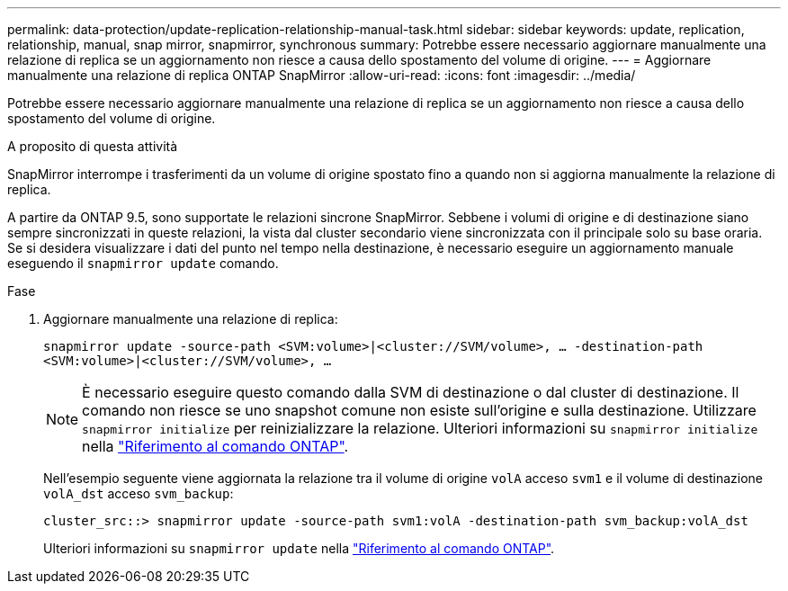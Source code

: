 ---
permalink: data-protection/update-replication-relationship-manual-task.html 
sidebar: sidebar 
keywords: update, replication, relationship, manual, snap mirror, snapmirror, synchronous 
summary: Potrebbe essere necessario aggiornare manualmente una relazione di replica se un aggiornamento non riesce a causa dello spostamento del volume di origine. 
---
= Aggiornare manualmente una relazione di replica ONTAP SnapMirror
:allow-uri-read: 
:icons: font
:imagesdir: ../media/


[role="lead"]
Potrebbe essere necessario aggiornare manualmente una relazione di replica se un aggiornamento non riesce a causa dello spostamento del volume di origine.

.A proposito di questa attività
SnapMirror interrompe i trasferimenti da un volume di origine spostato fino a quando non si aggiorna manualmente la relazione di replica.

A partire da ONTAP 9.5, sono supportate le relazioni sincrone SnapMirror. Sebbene i volumi di origine e di destinazione siano sempre sincronizzati in queste relazioni, la vista dal cluster secondario viene sincronizzata con il principale solo su base oraria. Se si desidera visualizzare i dati del punto nel tempo nella destinazione, è necessario eseguire un aggiornamento manuale eseguendo il `snapmirror update` comando.

.Fase
. Aggiornare manualmente una relazione di replica:
+
`snapmirror update -source-path <SVM:volume>|<cluster://SVM/volume>, ... -destination-path <SVM:volume>|<cluster://SVM/volume>, ...`

+
[NOTE]
====
È necessario eseguire questo comando dalla SVM di destinazione o dal cluster di destinazione. Il comando non riesce se uno snapshot comune non esiste sull'origine e sulla destinazione. Utilizzare `snapmirror initialize` per reinizializzare la relazione. Ulteriori informazioni su `snapmirror initialize` nella link:https://docs.netapp.com/us-en/ontap-cli/snapmirror-initialize.html["Riferimento al comando ONTAP"^].

====
+
Nell'esempio seguente viene aggiornata la relazione tra il volume di origine `volA` acceso `svm1` e il volume di destinazione `volA_dst` acceso `svm_backup`:

+
[listing]
----
cluster_src::> snapmirror update -source-path svm1:volA -destination-path svm_backup:volA_dst
----
+
Ulteriori informazioni su `snapmirror update` nella link:https://docs.netapp.com/us-en/ontap-cli/snapmirror-update.html["Riferimento al comando ONTAP"^].


